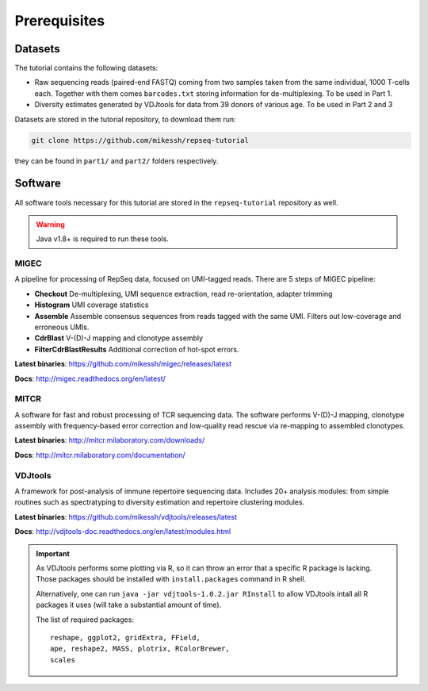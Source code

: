 Prerequisites
-------------

Datasets
^^^^^^^^

The tutorial contains the following datasets:

-  Raw sequencing reads (paired-end FASTQ) coming from 
   two samples taken from the same individual, 
   1000 T-cells each. Together with them comes
   ``barcodes.txt`` storing information for de-multiplexing. 
   To be used in Part 1.
-  Diversity estimates generated by VDJtools for data from
   39 donors of various age. To be used in Part 2 and 3
   
Datasets are stored in the tutorial repository, to download
them run:

.. code:: bash
    
    git clone https://github.com/mikessh/repseq-tutorial

they can be found in ``part1/`` and ``part2/`` folders respectively.

Software
^^^^^^^^

All software tools necessary for this tutorial are stored in the 
``repseq-tutorial`` repository as well.

.. warning::

    Java v1.8+ is required to run these tools.

MIGEC
~~~~~

A pipeline for processing of RepSeq data, focused on UMI-tagged 
reads. There are 5 steps of MIGEC pipeline:

-  **Checkout** De-multiplexing, UMI sequence extraction, 
   read re-orientation, adapter trimming
-  **Histogram** UMI coverage statistics
-  **Assemble** Assemble consensus sequences from reads
   tagged with the same UMI. Filters out low-coverage and
   erroneous UMIs.
-  **CdrBlast** V-(D)-J mapping and clonotype assembly
-  **FilterCdrBlastResults** Additional correction of 
   hot-spot errors.
   
**Latest binaries**: https://github.com/mikessh/migec/releases/latest

**Docs**: http://migec.readthedocs.org/en/latest/
   
MITCR
~~~~~

A software for fast and robust processing of TCR sequencing 
data. The software performs V-(D)-J mapping, clonotype assembly 
with frequency-based error correction and low-quality read 
rescue via re-mapping to assembled clonotypes.

**Latest binaries**: http://mitcr.milaboratory.com/downloads/

**Docs**: http://mitcr.milaboratory.com/documentation/

VDJtools
~~~~~~~~

A framework for post-analysis of immune repertoire sequencing 
data. Includes 20+ analysis modules: from simple routines such 
as spectratyping to diversity estimation and repertoire clustering
modules.

**Latest binaries**: https://github.com/mikessh/vdjtools/releases/latest

**Docs**: http://vdjtools-doc.readthedocs.org/en/latest/modules.html

.. important:: 

    As VDJtools performs some plotting via R, so it can throw an 
    error that a specific R package is lacking. Those packages 
    should be installed with ``install.packages`` command 
    in R shell.
    
    Alternatively, one can run ``java -jar vdjtools-1.0.2.jar RInstall`` 
    to allow VDJtools intall all R packages it uses (will take a substantial amount of time).
    
    The list of required packages:
    
    :: 
    
       reshape, ggplot2, gridExtra, FField,
       ape, reshape2, MASS, plotrix, RColorBrewer,
       scales